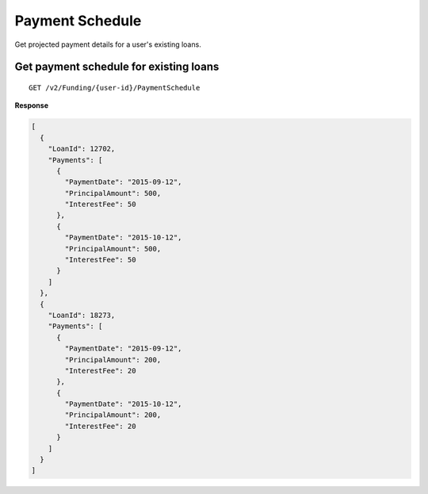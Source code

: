Payment Schedule
================

Get projected payment details for a user's existing loans.

Get payment schedule for existing loans
---------------------------------------

::

    GET /v2/Funding/{user-id}/PaymentSchedule

**Response**

.. code:: json

    [
      {
        "LoanId": 12702,
        "Payments": [
          {
            "PaymentDate": "2015-09-12",
            "PrincipalAmount": 500,
            "InterestFee": 50
          },
          {
            "PaymentDate": "2015-10-12",
            "PrincipalAmount": 500,
            "InterestFee": 50
          }
        ]
      },
      {
        "LoanId": 18273,
        "Payments": [
          {
            "PaymentDate": "2015-09-12",
            "PrincipalAmount": 200,
            "InterestFee": 20
          },
          {
            "PaymentDate": "2015-10-12",
            "PrincipalAmount": 200,
            "InterestFee": 20
          }
        ]
      }
    ]